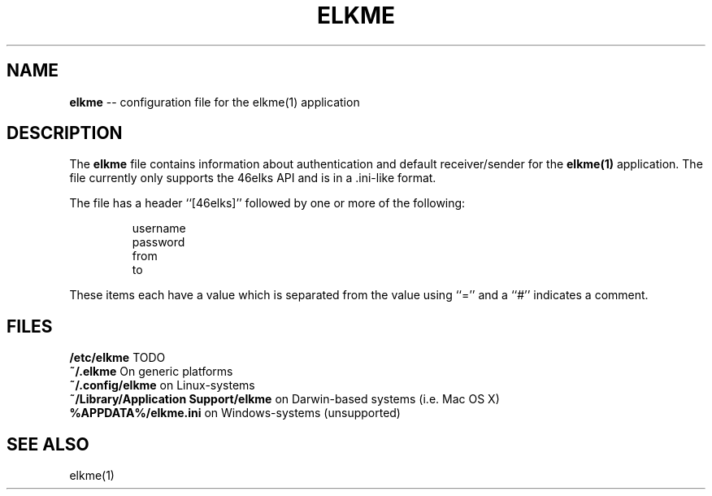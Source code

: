 .TH ELKME 5 "JULY 2015" "elkme 0.2.3" "User Manuals"
.SH NAME
.B elkme 
-- configuration file for the elkme(1) application

.SH DESCRIPTION
The \fBelkme\fR file contains information about authentication and default
receiver/sender for the \fBelkme(1)\fR application. The file currently only
supports the 46elks API and is in a .ini-like format.

The file has a header ``[46elks]'' followed by one or more of the following:

.RS
username
.br
password
.br
from
.br
to
.RE

These items each have a value which is separated from the value using ``=''
and a ``#'' indicates a comment.

.SH FILES
\fB/etc/elkme\fR TODO
.br
\fB~/.elkme\fR On generic platforms
.br
\fB~/.config/elkme\fR on Linux-systems
.br
\fB~/Library/Application Support/elkme\fR on Darwin-based systems (i.e. Mac OS X)
.br
\fB%APPDATA%/elkme.ini\fR on Windows-systems (unsupported)

.SH SEE ALSO
elkme(1)
